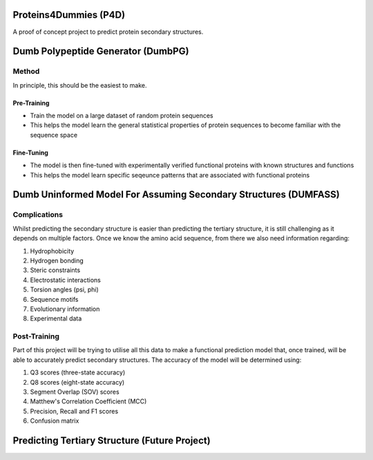 |LastCommit| |PythonVer| |Fork|

Proteins4Dummies (P4D)
======================

A proof of concept project to predict protein secondary structures.

Dumb Polypeptide Generator (DumbPG)
===================================

Method
-------------

In principle, this should be the easiest to make.

Pre-Training
************

* Train the model on a large dataset of random protein sequences
* This helps the model learn the general statistical properties of protein sequences to become familiar with the sequence space

Fine-Tuning
************

* The model is then fine-tuned with experimentally verified functional proteins with known structures and functions
* This helps the model learn specific seqeunce patterns that are associated with functional proteins


Dumb Uninformed Model For Assuming Secondary Structures (DUMFASS)
====================================================================

Complications
--------------

Whilst predicting the secondary structure is easier than predicting the tertiary structure, it is still challenging as it depends on multiple factors. Once we know the amino acid sequence, from there we also need information regarding:

1. Hydrophobicity
2. Hydrogen bonding
3. Steric constraints
4. Electrostatic interactions
5. Torsion angles (psi, phi)
6. Sequence motifs
7. Evolutionary information
8. Experimental data

Post-Training
--------------

Part of this project will be trying to utilise all this data to make a functional prediction model that, once trained, will be able to accurately predict secondary structures. The accuracy of the model will be determined using:

1. Q3 scores (three-state accuracy)
2. Q8 scores (eight-state accuracy)
3. Segment Overlap (SOV) scores
4. Matthew's Correlation Coefficient (MCC)
5. Precision, Recall and F1 scores
6. Confusion matrix

Predicting Tertiary Structure (Future Project)
==============================================

.. |Fork| image:: https://img.shields.io/badge/Fork%20Me-yellow?style=flat-square&logo=GitHub
   :alt: ForkMe

.. |PythonVer| image:: https://img.shields.io/badge/Python-3.10.10-blue?style=flat-square&logo=python
   :alt: PythonVersion

.. |LastCommit| image:: https://img.shields.io/github/last-commit/ajschof/Proteins4Dummies?logo=GitHub&style=flat-square
   :alt: PythonVersion
